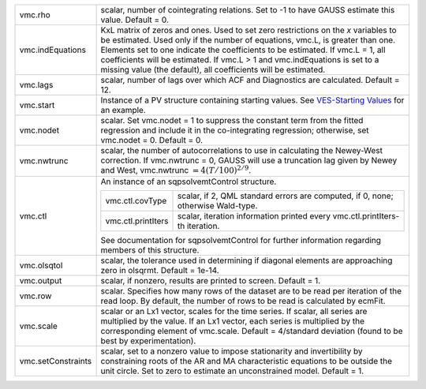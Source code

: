 .. list-table::
   :widths: auto

   * - vmc.rho
     - scalar, number of cointegrating relations. Set to -1 to have GAUSS estimate this value. Default = 0.
   * - vmc.indEquations
     - KxL matrix of zeros and ones. Used to set zero restrictions on the *x* variables to be estimated. Used only if the number of equations, vmc.L, is greater than one. Elements set to one indicate the coefficients to be estimated. If vmc.L = 1, all coefficients will be estimated. If vmc.L > 1 and vmc.indEquations is set to a missing value (the default), all coefficients will be estimated.
   * - vmc.lags
     - scalar, number of lags over which ACF and Diagnostics are calculated. Default = 12.
   * - vmc.start
     - Instance of a PV structure containing starting values. See `VES-Starting Values <VES.7.2-StartingValues.htm>`__ for an example.
   * - vmc.nodet
     - scalar. Set vmc.nodet = 1 to suppress the constant term from the fitted regression and include it in the co-integrating regression; otherwise, set vmc.nodet = 0. Default = 0.
   * - vmc.nwtrunc
     - scalar, the number of autocorrelations to use in calculating the Newey-West correction. If vmc.nwtrunc = 0, GAUSS will use a truncation lag given by Newey and West, vmc.nwtrunc :math:`= 4(T/100)^{2/9}`.
   * - vmc.ctl
     - An instance of an sqpsolvemtControl structure.

       .. list-table::
          :widths: auto

          * - vmc.ctl.covType
            - scalar, if 2, QML standard errors are computed, if 0, none; otherwise Wald-type.
          * - vmc.ctl.printIters
            - scalar, iteration information printed every vmc.ctl.printIters-th iteration.

       See documentation for sqpsolvemtControl for further information regarding members of this structure.

   * - vmc.olsqtol
     - scalar, the tolerance used in determining if diagonal elements are approaching zero in olsqrmt. Default = 1e-14.
   * - vmc.output
     - scalar, if nonzero, results are printed to screen. Default = 1.
   * - vmc.row
     - scalar. Specifies how many rows of the dataset are to be read per iteration of the read loop. By default, the number of rows to be read is calculated by ecmFit.
   * - vmc.scale
     - scalar or an Lx1 vector, scales for the time series. If scalar, all series are multiplied by the value. If an Lx1 vector, each series is multiplied by the corresponding element of vmc.scale. Default = 4/standard deviation (found to be best by experimentation).
   * - vmc.setConstraints
     - scalar, set to a nonzero value to impose stationarity and invertibility by constraining roots of the AR and MA characteristic equations to be outside the unit circle. Set to zero to estimate an unconstrained model. Default = 1.

     